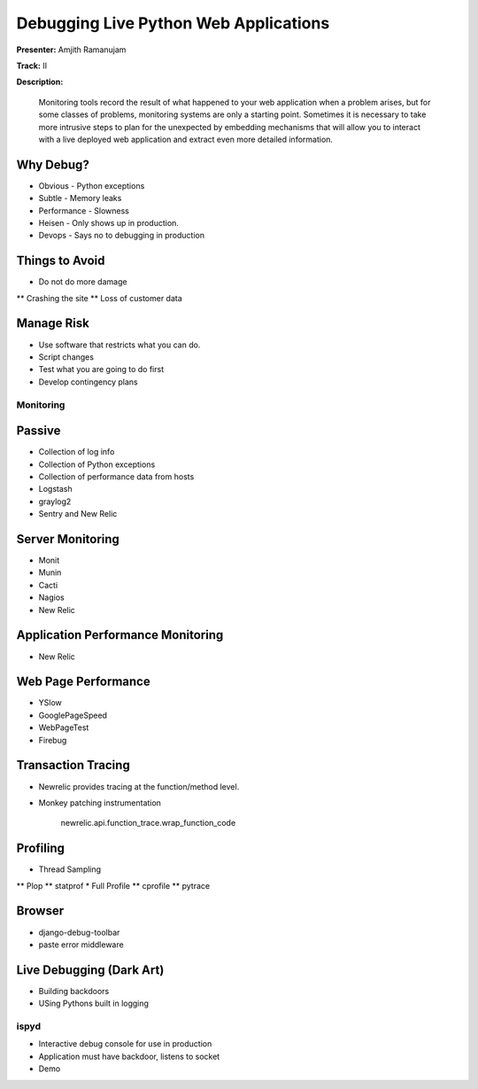 ======================================
Debugging Live Python Web Applications
======================================

**Presenter:** Amjith Ramanujam

**Track:** II

**Description:**

    Monitoring tools record the result of what happened to your web application when a problem arises, but for some classes of problems, monitoring systems are only a starting point. Sometimes it is necessary to take more intrusive steps to plan for the unexpected by embedding mechanisms that will allow you to interact with a live deployed web application and extract even more detailed information.


Why Debug?
----------


* Obvious - Python exceptions
* Subtle - Memory leaks
* Performance - Slowness
* Heisen - Only shows up in production.
* Devops - Says no to debugging in production

Things to Avoid
---------------

* Do not do more damage
** Crashing the site
** Loss of customer data

Manage Risk
-----------

* Use software that restricts what you can do.
* Script changes
* Test what you are going to do first
* Develop contingency plans

Monitoring
==========

Passive
--------

* Collection of log info
* Collection of Python exceptions
* Collection of performance data from hosts
* Logstash
* graylog2
* Sentry and New Relic

Server Monitoring
-----------------

* Monit
* Munin
* Cacti
* Nagios
* New Relic

Application Performance Monitoring
----------------------------------

* New Relic

Web Page Performance
--------------------

* YSlow
* GooglePageSpeed
* WebPageTest
* Firebug

Transaction Tracing
-------------------

* Newrelic provides tracing at the function/method level.
* Monkey patching instrumentation

    newrelic.api.function_trace.wrap_function_code

Profiling
---------

* Thread Sampling
** Plop
** statprof
* Full Profile
** cprofile
** pytrace

Browser
-------

* django-debug-toolbar
* paste error middleware

Live Debugging (Dark Art)
-------------------------

* Building backdoors
* USing Pythons built in logging

ispyd
=====

* Interactive debug console for use in production
* Application must have backdoor, listens to socket
* Demo





